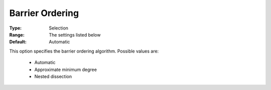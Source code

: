 

.. _option-COPT-barrier_ordering:


Barrier Ordering
================



:Type:	Selection	
:Range:	The settings listed below	
:Default:	Automatic	



This option specifies the barrier ordering algorithm. Possible values are:



    *	Automatic
    *	Approximate minimum degree
    *	Nested dissection




